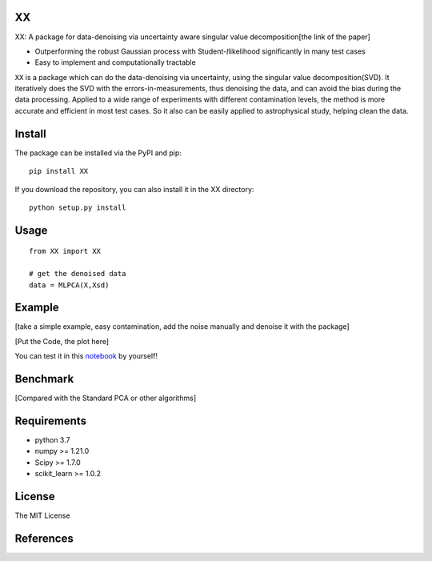 XX
=====

XX: A package for data-denoising via uncertainty aware singular value decomposition[the link of the paper]

-  Outperforming the robust Gaussian process with Student-𝑡likelihood
   significantly in many test cases
-  Easy to implement and computationally tractable

``XX`` is a package which can do the data-denoising via uncertainty, using the singular value decomposition(SVD). It iteratively does the SVD with the errors-in-measurements, thus denoising the data, and can avoid the bias during the data processing. Applied to a wide range of experiments with different contamination levels, the method is more accurate and efficient in most test cases. So it also can be easily applied to astrophysical study, helping clean the data.

Install
=======
The package can be installed via the PyPI and pip:

::

   pip install XX

If you download the repository, you can also install it in the XX directory:

::

   python setup.py install

Usage
=====

::

   from XX import XX

   # get the denoised data
   data = MLPCA(X,Xsd)

Example
=======

[take a simple example, easy contamination, add the noise manually and denoise it with the package]

[Put the Code, the plot here]

You can test it in this `notebook <https://github.com/pengchen1019/MLPCA/blob/main/tests/test_mlpca.ipynb>`__ by yourself!


Benchmark
=========

[Compared with the Standard PCA or other algorithms]

Requirements
============

-  python 3.7
-  numpy >= 1.21.0
-  Scipy >= 1.7.0
-  scikit_learn >= 1.0.2 

License 
============

The MIT License

References
==========
